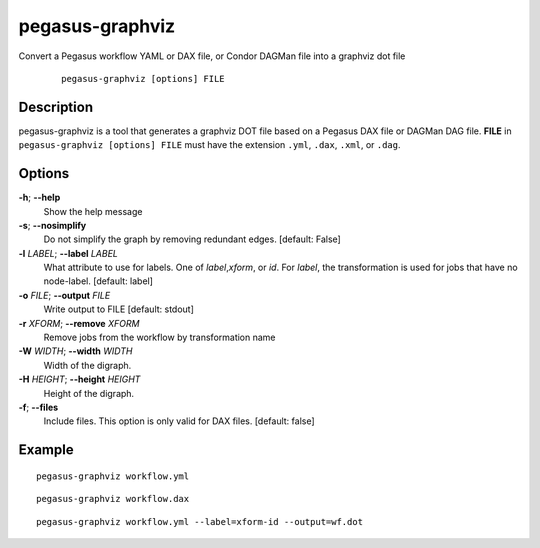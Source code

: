 .. _cli-pegasus-graphviz:

================
pegasus-graphviz
================

Convert a Pegasus workflow YAML or DAX file, or Condor DAGMan file into a 
graphviz dot file

   ::

      pegasus-graphviz [options] FILE



Description
===========

pegasus-graphviz is a tool that generates a graphviz DOT file based on a
Pegasus DAX file or DAGMan DAG file. **FILE** in ``pegasus-graphviz [options] FILE``
must have the extension ``.yml``, ``.dax``, ``.xml``, or ``.dag``.



Options
=======

**-h**; \ **--help**
   Show the help message

**-s**; \ **--nosimplify**
   Do not simplify the graph by removing redundant edges. [default:
   False]

**-l** *LABEL*; \ **--label** *LABEL*
   What attribute to use for labels. One of *label*,\ *xform*, or *id*.
   For *label*, the transformation is used for jobs that have no
   node-label. [default: label]

**-o** *FILE*; \ **--output** *FILE*
   Write output to FILE [default: stdout]

**-r** *XFORM*; \ **--remove** *XFORM*
   Remove jobs from the workflow by transformation name

**-W** *WIDTH*; \ **--width** *WIDTH*
   Width of the digraph.

**-H** *HEIGHT*; \ **--height** *HEIGHT*
   Height of the digraph.

**-f**; \ **--files**
   Include files. This option is only valid for DAX files. [default:
   false]

Example
=======

::

   pegasus-graphviz workflow.yml

::

   pegasus-graphviz workflow.dax

:: 

   pegasus-graphviz workflow.yml --label=xform-id --output=wf.dot

